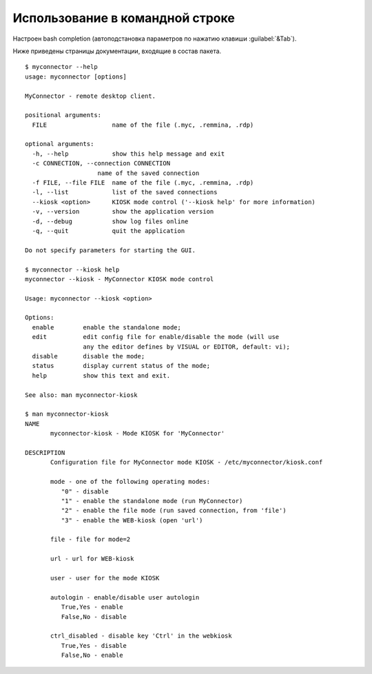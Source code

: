 .. MyConnector
.. Copyright (C) 2014-2020 Evgeniy Korneechev <ek@myconnector.ru>

.. This program is free software; you can redistribute it and/or
.. modify it under the terms of the version 2 of the GNU General
.. Public License as published by the Free Software Foundation.

.. This program is distributed in the hope that it will be useful,
.. but WITHOUT ANY WARRANTY; without even the implied warranty of
.. MERCHANTABILITY or FITNESS FOR A PARTICULAR PURPOSE.  See the
.. GNU General Public License for more details.

.. You should have received a copy of the GNU General Public License
.. along with this program. If not, see http://www.gnu.org/licenses/.

.. _rst-cli:

Использование в командной строке
================================

Настроен bash completion (автоподстановка параметров по нажатию клавиши :guilabel:`&Tab`).

Ниже приведены страницы документации, входящие в состав пакета.

::

    $ myconnector --help
    usage: myconnector [options]

    MyConnector - remote desktop client.

    positional arguments:
      FILE                  name of the file (.myc, .remmina, .rdp)

    optional arguments:
      -h, --help            show this help message and exit
      -c CONNECTION, --connection CONNECTION
                        name of the saved connection
      -f FILE, --file FILE  name of the file (.myc, .remmina, .rdp)
      -l, --list            list of the saved connections
      --kiosk <option>      KIOSK mode control ('--kiosk help' for more information)
      -v, --version         show the application version
      -d, --debug           show log files online
      -q, --quit            quit the application

    Do not specify parameters for starting the GUI.

    $ myconnector --kiosk help
    myconnector --kiosk - MyConnector KIOSK mode control

    Usage: myconnector --kiosk <option>

    Options:
      enable        enable the standalone mode;
      edit          edit config file for enable/disable the mode (will use
                    any the editor defines by VISUAL or EDITOR, default: vi);
      disable       disable the mode;
      status        display current status of the mode;
      help          show this text and exit.

    See also: man myconnector-kiosk

    $ man myconnector-kiosk
    NAME
           myconnector-kiosk - Mode KIOSK for 'MyConnector'

    DESCRIPTION
           Configuration file for MyConnector mode KIOSK - /etc/myconnector/kiosk.conf

           mode - one of the following operating modes:
              "0" - disable
              "1" - enable the standalone mode (run MyConnector)
              "2" - enable the file mode (run saved connection, from 'file')
              "3" - enable the WEB-kiosk (open 'url')

           file - file for mode=2

           url - url for WEB-kiosk

           user - user for the mode KIOSK

           autologin - enable/disable user autologin
              True,Yes - enable
              False,No - disable

           ctrl_disabled - disable key 'Ctrl' in the webkiosk
              True,Yes - disable
              False,No - enable
